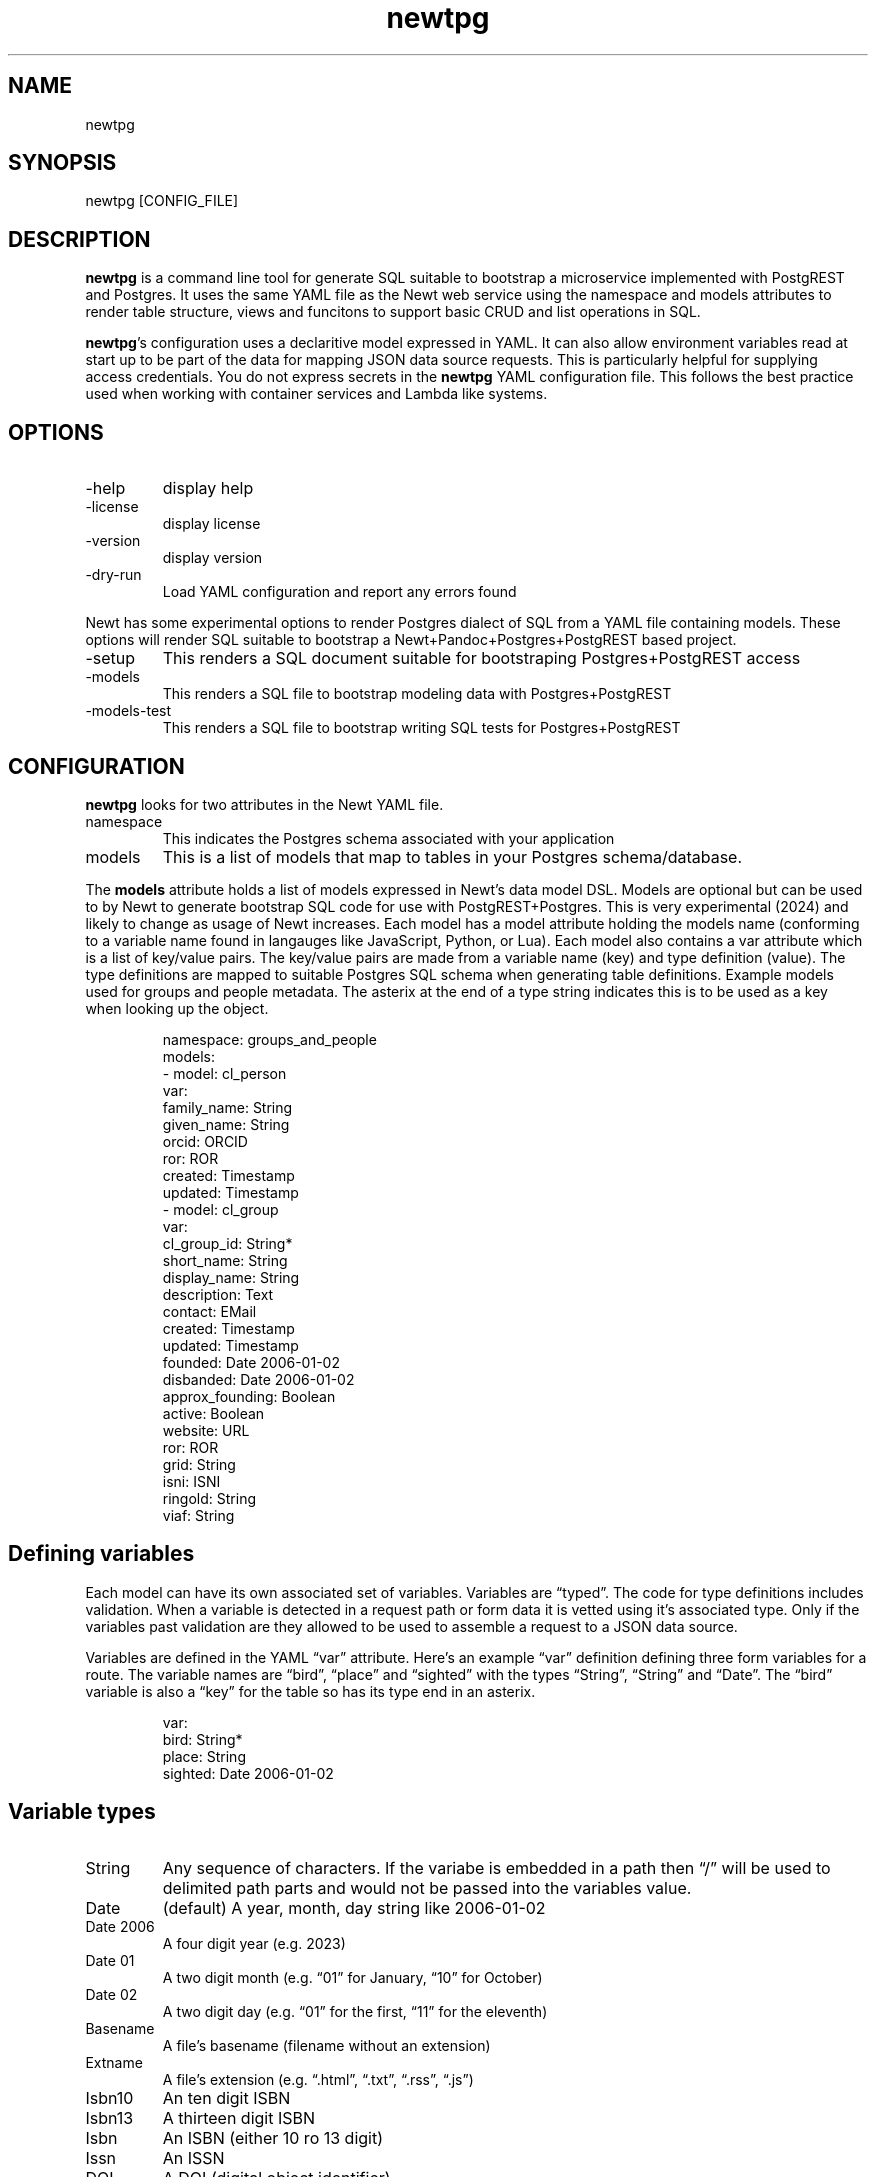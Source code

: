 .\" Automatically generated by Pandoc 3.1.11.1
.\"
.TH "newtpg" "1" "" "user manual" "0.0.6 ae3396a"
.SH NAME
newtpg
.SH SYNOPSIS
newtpg [CONFIG_FILE]
.SH DESCRIPTION
\f[B]newtpg\f[R] is a command line tool for generate SQL suitable to
bootstrap a microservice implemented with PostgREST and Postgres.
It uses the same YAML file as the Newt web service using the namespace
and models attributes to render table structure, views and funcitons to
support basic CRUD and list operations in SQL.
.PP
\f[B]newtpg\f[R]\[cq]s configuration uses a declaritive model expressed
in YAML.
It can also allow environment variables read at start up to be part of
the data for mapping JSON data source requests.
This is particularly helpful for supplying access credentials.
You do not express secrets in the \f[B]newtpg\f[R] YAML configuration
file.
This follows the best practice used when working with container services
and Lambda like systems.
.SH OPTIONS
.TP
\-help
display help
.TP
\-license
display license
.TP
\-version
display version
.TP
\-dry\-run
Load YAML configuration and report any errors found
.PP
Newt has some experimental options to render Postgres dialect of SQL
from a YAML file containing models.
These options will render SQL suitable to bootstrap a
Newt+Pandoc+Postgres+PostgREST based project.
.TP
\-setup
This renders a SQL document suitable for bootstraping Postgres+PostgREST
access
.TP
\-models
This renders a SQL file to bootstrap modeling data with
Postgres+PostgREST
.TP
\-models\-test
This renders a SQL file to bootstrap writing SQL tests for
Postgres+PostgREST
.SH CONFIGURATION
\f[B]newtpg\f[R] looks for two attributes in the Newt YAML file.
.TP
namespace
This indicates the Postgres schema associated with your application
.TP
models
This is a list of models that map to tables in your Postgres
schema/database.
.PP
The \f[B]models\f[R] attribute holds a list of models expressed in
Newt\[cq]s data model DSL.
Models are optional but can be used to by Newt to generate bootstrap SQL
code for use with PostgREST+Postgres.
This is very experimental (2024) and likely to change as usage of Newt
increases.
Each model has a \f[CR]model\f[R] attribute holding the models name
(conforming to a variable name found in langauges like JavaScript,
Python, or Lua).
Each model also contains a \f[CR]var\f[R] attribute which is a list of
key/value pairs.
The key/value pairs are made from a variable name (key) and type
definition (value).
The type definitions are mapped to suitable Postgres SQL schema when
generating table definitions.
Example models used for groups and people metadata.
The asterix at the end of a type string indicates this is to be used as
a key when looking up the object.
.IP
.EX
namespace: groups_and_people
models:
\- model: cl_person
  var:
    family_name: String
    given_name: String
    orcid: ORCID
    ror: ROR
    created: Timestamp
    updated: Timestamp
\- model: cl_group
  var:
    cl_group_id: String*
    short_name: String
    display_name: String
    description: Text
    contact: EMail
    created: Timestamp
    updated: Timestamp
    founded: Date 2006\-01\-02
    disbanded: Date 2006\-01\-02
    approx_founding: Boolean
    active: Boolean
    website: URL
    ror: ROR
    grid: String
    isni: ISNI
    ringold: String
    viaf: String
.EE
.SH Defining variables
Each model can have its own associated set of variables.
Variables are \[lq]typed\[rq].
The code for type definitions includes validation.
When a variable is detected in a request path or form data it is vetted
using it\[cq]s associated type.
Only if the variables past validation are they allowed to be used to
assemble a request to a JSON data source.
.PP
Variables are defined in the YAML \[lq]var\[rq] attribute.
Here\[cq]s an example \[lq]var\[rq] definition defining three form
variables for a route.
The variable names are \[lq]bird\[rq], \[lq]place\[rq] and
\[lq]sighted\[rq] with the types \[lq]String\[rq], \[lq]String\[rq] and
\[lq]Date\[rq].
The \[lq]bird\[rq] variable is also a \[lq]key\[rq] for the table so has
its type end in an asterix.
.IP
.EX
var:
  bird: String*
  place: String
  sighted: Date 2006\-01\-02
.EE
.SH Variable types
.TP
String
Any sequence of characters.
If the variabe is embedded in a path then \[lq]/\[rq] will be used to
delimited path parts and would not be passed into the variables value.
.TP
Date
(default) A year, month, day string like 2006\-01\-02
.TP
Date 2006
A four digit year (e.g.\ 2023)
.TP
Date 01
A two digit month (e.g.\ \[lq]01\[rq] for January, \[lq]10\[rq] for
October)
.TP
Date 02
A two digit day (e.g.\ \[lq]01\[rq] for the first, \[lq]11\[rq] for the
eleventh)
.TP
Basename
A file\[cq]s basename (filename without an extension)
.TP
Extname
A file\[cq]s extension (e.g.\ \[lq].html\[rq], \[lq].txt\[rq],
\[lq].rss\[rq], \[lq].js\[rq])
.TP
Isbn10
An ten digit ISBN
.TP
Isbn13
A thirteen digit ISBN
.TP
Isbn
An ISBN (either 10 ro 13 digit)
.TP
Issn
An ISSN
.TP
DOI
A DOI (digital object identifier)
.TP
Isni
An ISNI
.TP
ORCID
An ORCID identifier
.PP
NOTE: The current names associated with types will likely change as the
prototype \f[B]newtpg\f[R] evolves.
It is planned for them to be stable if and when we get to a v1 release
(e.g.\ when we\[cq]re out of the prototype phase).
.SH AUTHORS
R. S. Doiel.
